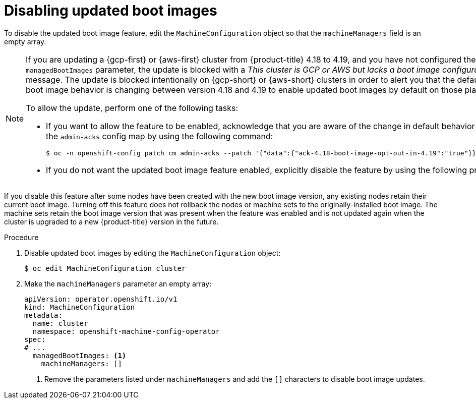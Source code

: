 // Module included in the following assemblies:
//
// * machine_configuration/mco-update-boot-images.adoc
// * nodes/nodes-nodes-managing.adoc

:_mod-docs-content-type: PROCEDURE
[id="mco-update-boot-images-disable_{context}"]
= Disabling updated boot images

To disable the updated boot image feature, edit the `MachineConfiguration` object so that the `machineManagers` field is an empty array.

[NOTE]
====
If you are updating a {gcp-first} or {aws-first} cluster from {product-title} 4.18 to 4.19, and you have not configured the `managedBootImages` parameter, the update is blocked with a _This cluster is GCP or AWS but lacks a boot image configuration._ message. The update is blocked intentionally on {gcp-short} or {aws-short} clusters in order to alert you that the default updated boot image behavior is changing between version 4.18 and 4.19 to enable updated boot images by default on those platforms .

To allow the update, perform one of the following tasks:

* If you want to allow the feature to be enabled, acknowledge that you are aware of the change in default behavior by patching the `admin-acks` config map by using the following command:
+
[source,terminal]
----
$ oc -n openshift-config patch cm admin-acks --patch '{"data":{"ack-4.18-boot-image-opt-out-in-4.19":"true"}}' --type=merge
----

* If you do not want the updated boot image feature enabled, explicitly disable the feature by using the following procedure.
====

If you disable this feature after some nodes have been created with the new boot image version, any existing nodes retain their current boot image. Turning off this feature does not rollback the nodes or machine sets to the originally-installed boot image. The machine sets retain the boot image version that was present when the feature was enabled and is not updated again when the cluster is upgraded to a new {product-title} version in the future.

.Procedure

. Disable updated boot images by editing the `MachineConfiguration` object:
+
[source,terminal]
----
$ oc edit MachineConfiguration cluster
----

. Make the `machineManagers` parameter an empty array:
+
[source,yaml]
----
apiVersion: operator.openshift.io/v1
kind: MachineConfiguration
metadata:
  name: cluster
  namespace: openshift-machine-config-operator
spec:
# ...
  managedBootImages: <1>
    machineManagers: []
----
<1> Remove the parameters listed under `machineManagers` and add the `[]` characters to disable boot image updates.
